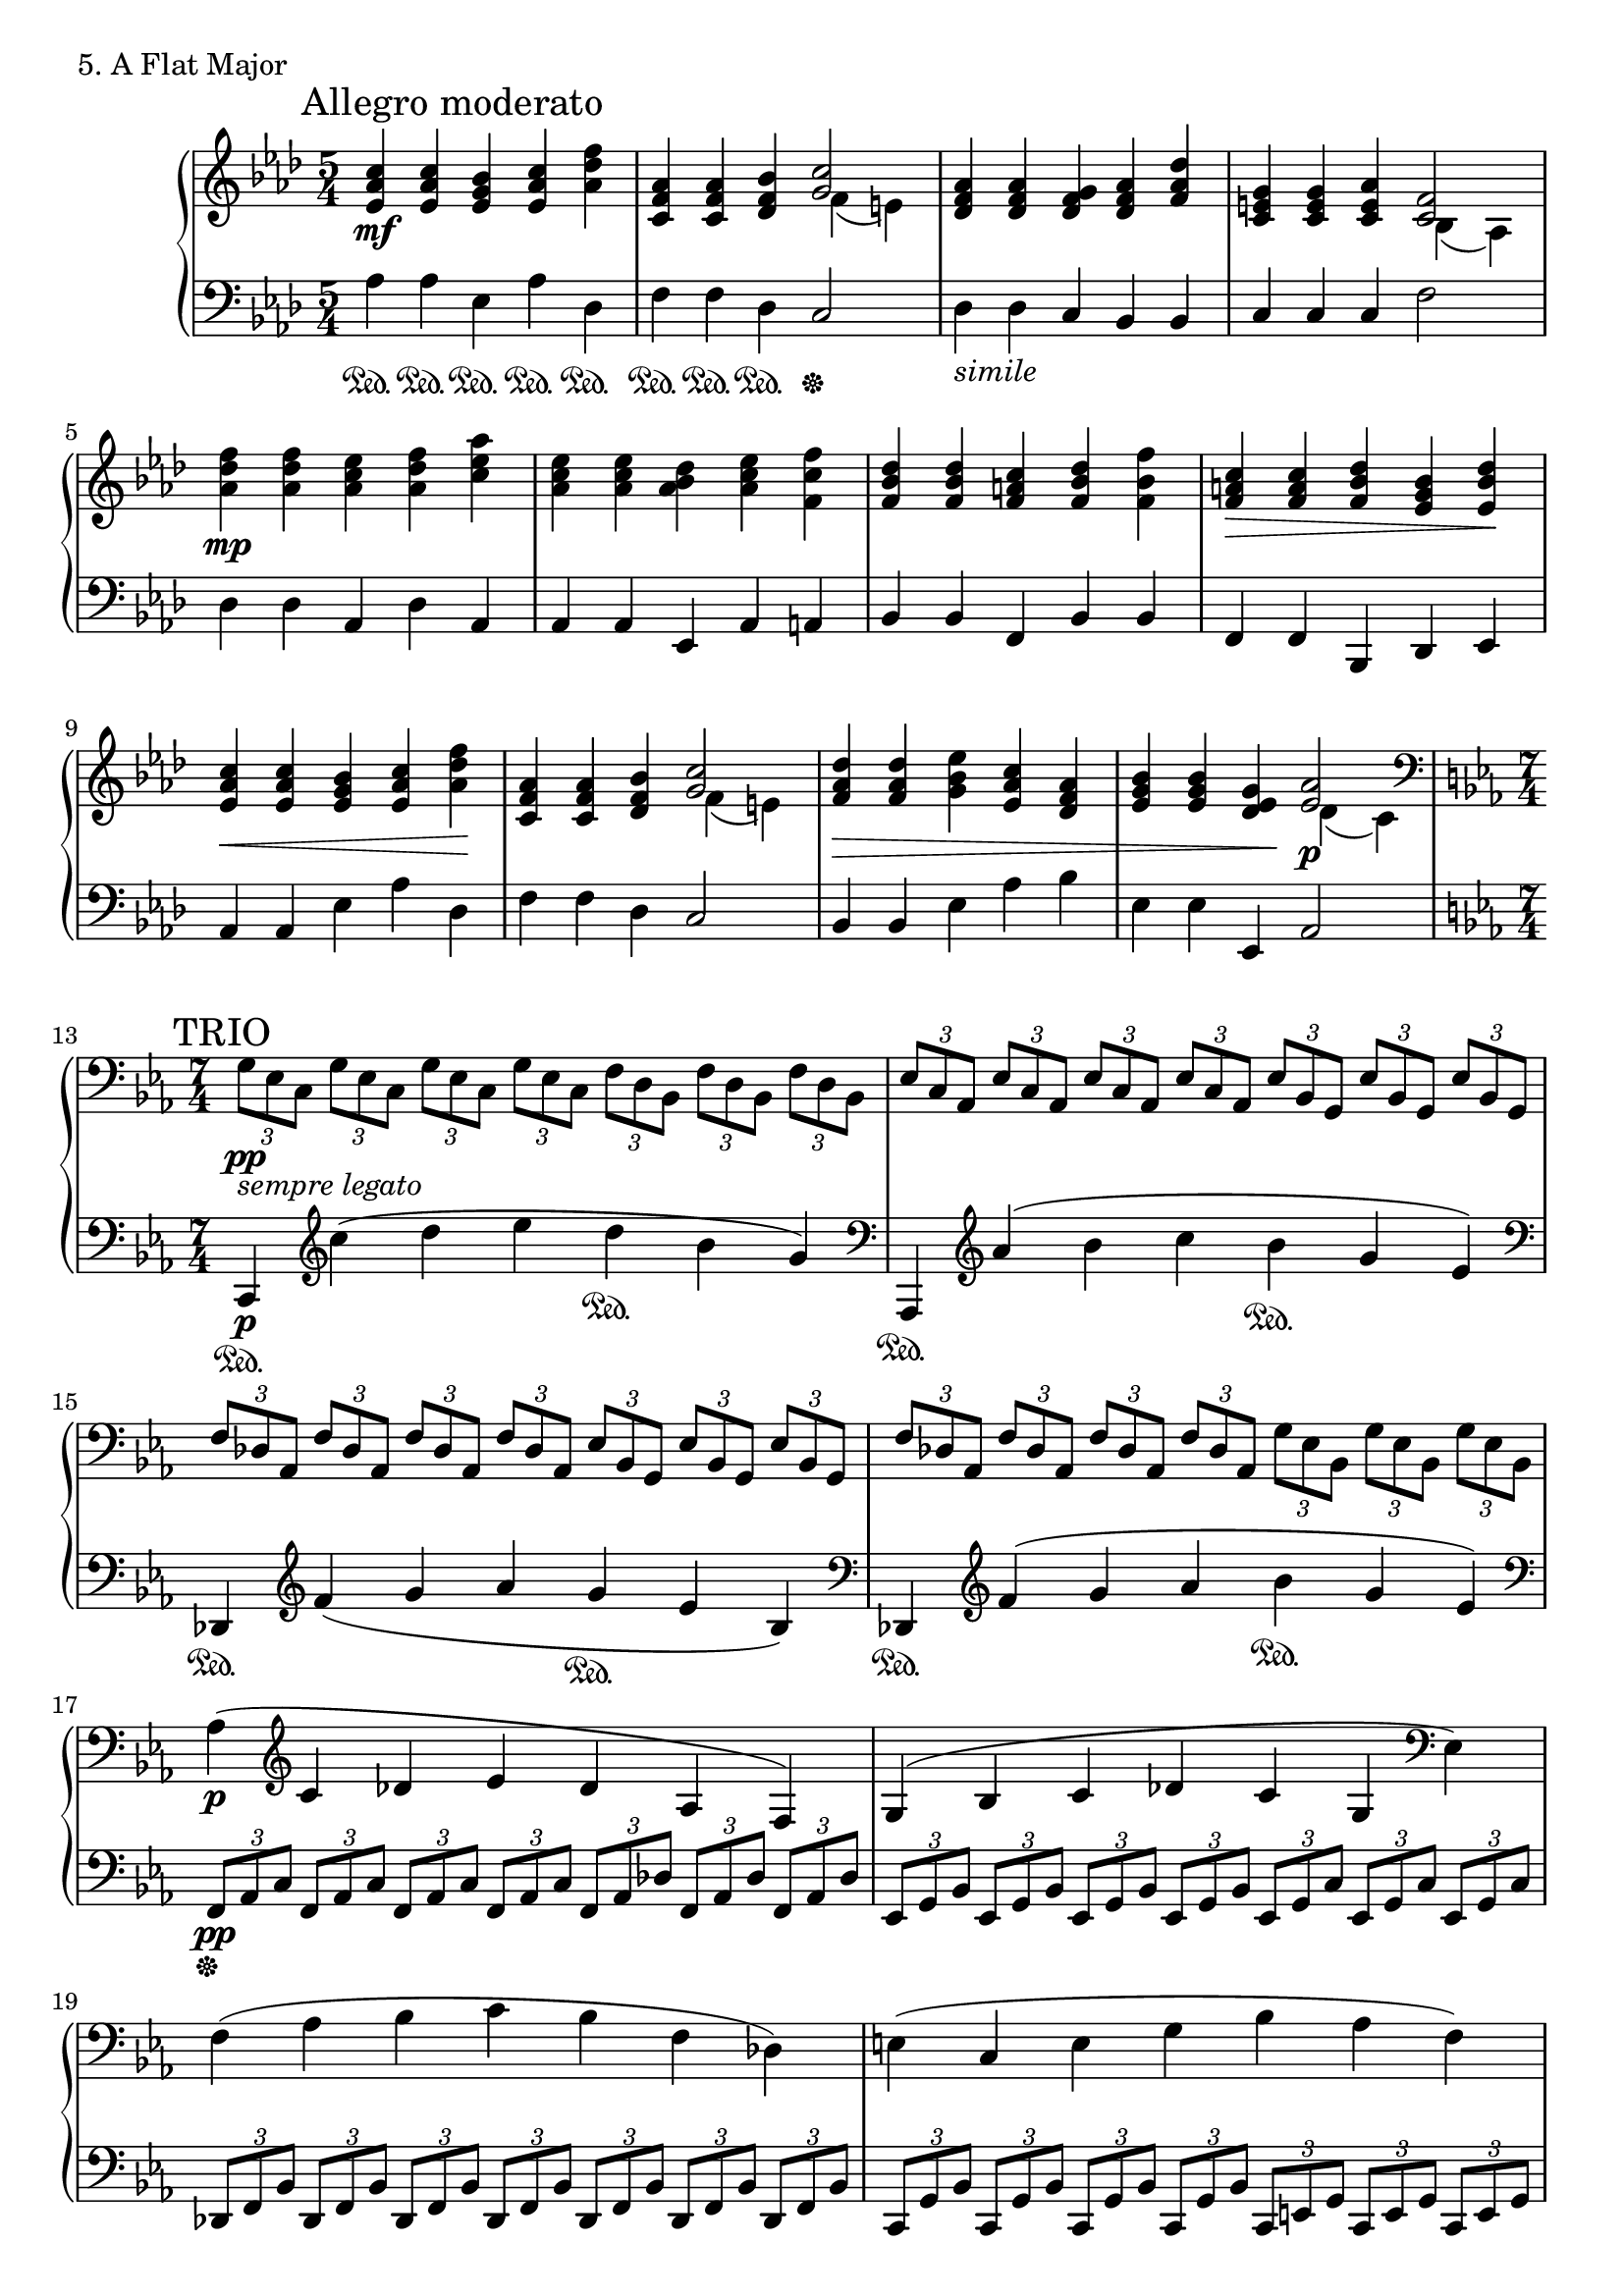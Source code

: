 \score {
  \new PianoStaff <<
    \new Staff \relative c'' {
      \clef treble
      \key aes \major
      \time 5/4

      \mark "Allegro moderato"
% Menuet - A
      \repeat volta 2 {
        <c aes es>4 \mf <c aes es> <bes g es> <c aes es> <f des aes> \bar "|"
	<aes, f c>4 <aes f c> <bes f des>
	<< { <c g>2 } \\ { f,4( e) } >> \bar "|"
	<aes f des>4 <aes f des> <g f des> <aes f des> <des aes f> \bar "|"
	<g, e c>4 <g e c> <aes e c>
	<< { <f c>2 } \\ { bes,4( aes) } >> \bar "|"
      }
      
% Menuet - B
      \repeat volta 2 {
        <f'' des aes>4 \mp <f des aes> <es c aes> <f des aes> <aes es c> \bar "|"
	<es c aes>4 <es c aes> <des bes aes> <es c aes> <f c f,> \bar "|"
	<des bes f>4 <des bes f> <c a f> <des bes f> <f bes, f> \bar "|"
	<c a f>4 \> <c a f> <des bes f> <bes g es> <des bes es,> \! \bar "|"
        <c aes es>4 \< <c aes es> <bes g es> <c aes es> <f des aes> \! \bar "|"
	<aes, f c>4 <aes f c> <bes f des>
	<< { <c g>2 } \\ { f,4( e) } >> \bar "|"
	<des' aes f>4 \> <des aes f> <es bes g> <c aes es> <aes f des> \bar "|"
	<bes g es>4 <bes g es> <g es des> \!
	<< { <aes es>2 \p } \\ { des,4( c) } >> \bar "|"
      }

      \break
      \key c \minor
      \time 7/4

% Trio - A
      \repeat volta 2 {
        \clef bass
	\mark "TRIO"

	\tuplet 3/2 { g8_\markup {\italic sempre \italic legato} \pp [es c] }
	\tuplet 3/2 { g'8 [es c] }
	\tuplet 3/2 { g'8 [es c] }
	\tuplet 3/2 { g'8 [es c] }
	\tuplet 3/2 { f8 [d bes] }
	\tuplet 3/2 { f'8 [d bes] }
	\tuplet 3/2 { f'8 [d bes] }
	\bar "|"
	\tuplet 3/2 { es8 [c aes] }
	\tuplet 3/2 { es'8 [c aes] }
	\tuplet 3/2 { es'8 [c aes] }
	\tuplet 3/2 { es'8 [c aes] }
	\tuplet 3/2 { es'8 [bes g] }
	\tuplet 3/2 { es'8 [bes g] }
	\tuplet 3/2 { es'8 [bes g] }
	\bar "|"
	\tuplet 3/2 { f'8 [des aes] }
	\tuplet 3/2 { f'8 [des aes] }
	\tuplet 3/2 { f'8 [des aes] }
	\tuplet 3/2 { f'8 [des aes] }
	\tuplet 3/2 { es'8 [bes g] }
	\tuplet 3/2 { es'8 [bes g] }
	\tuplet 3/2 { es'8 [bes g] }
	\bar "|"
	\tuplet 3/2 { f'8 [des aes] }
	\tuplet 3/2 { f'8 [des aes] }
	\tuplet 3/2 { f'8 [des aes] }
	\tuplet 3/2 { f'8 [des aes] }
	\tuplet 3/2 { g'8 [es bes] }
	\tuplet 3/2 { g'8 [es bes] }
	\tuplet 3/2 { g'8 [es bes] }
	\bar "|"
	aes'4( \p
	\clef treble
	c4 des es des aes f) \bar "|"
	g4( bes c des c g
	\clef bass
	es) \bar "|"
	f4( aes bes c bes f des) \bar "|"
	e4( c e g bes aes f) \bar "|"
      }

% Trio - B
      \repeat volta 2 {
        \tuplet 3/2 { e8 \pp [g c] }
        \tuplet 3/2 { e,8 [g c] }
        \tuplet 3/2 { e,8 [g c] }
        \tuplet 3/2 { e,8 [g c] }
        \tuplet 3/2 { e,8 [g c] }
        \tuplet 3/2 { e,8 [g c] }
        \tuplet 3/2 { e,8 [g c] }
	\bar "|"
	\tuplet 3/2 { c,8 [e a] }
	\tuplet 3/2 { c,8 [e a] }
	\tuplet 3/2 { c,8 [e a] }
	\tuplet 3/2 { c,8 [e a] }
	\tuplet 3/2 { c,8 [e a] }
	\tuplet 3/2 { c,8 [e a] }
	\tuplet 3/2 { c,8 [e a] }
	\bar "|"
	\tuplet 3/2 { b,8 [e g] }
	\tuplet 3/2 { b,8 [e g] }
	\tuplet 3/2 { b,8 [e g] }
	\tuplet 3/2 { b,8 [e g] }
	\tuplet 3/2 { b,8 [e g] }
	\tuplet 3/2 { b,8 [e g] }
	\tuplet 3/2 { b,8 [e g] }
	\bar "|"
	\tuplet 3/2 { bes,8 [es g] }
	\tuplet 3/2 { es8 [g bes] }
	\clef treble
	\tuplet 3/2 { g8 [bes es] }
	\tuplet 3/2 { bes8 \> [es g] }
	\tuplet 3/2 { aes,8 [des f] }
	\tuplet 3/2 { bes,8 [es g] }
	\tuplet 3/2 { aes,8 [des f \! ] }
	\bar "|"
      }
    }

    \new Staff \relative c {
      \clef bass
      \key aes \major
      \time 5/4

% Menuet - A
      \repeat volta 2 {
        aes'4 \sustainOn aes \sustainOn es \sustainOn aes \sustainOn des, \sustainOn \bar "|"
	f4 \sustainOn f \sustainOn des \sustainOn c2 \sustainOff \bar "|"
	des4_\markup {\italic simile} des c bes bes \bar "|"
	c4 c c f2 \bar "|"
      }
      
% Menuet - B
      \repeat volta 2 {
        des4 des aes des aes \bar "|"
	aes4 aes es aes a \bar "|"
	bes4 bes f bes bes \bar "|"
	f4 f bes, des es \bar "|"
	aes4 aes es' aes des, \bar "|"
	f4 f des c2 \bar "|"
	bes4 bes es aes bes \bar "|"
	es,4 es es, aes2 \bar "|"	
      }

      \break
      \mark "TRIO"
      \key c \minor
      \time 7/4

% Trio - A
      \repeat volta 2 {
        c,4 \sustainOn \p
	\clef treble
	c'''4( d es d \sustainOn bes g) \bar "|"
	\clef bass
	aes,,,4 \sustainOn
	\clef treble
	aes'''4( bes c bes \sustainOn g es) \bar "|"
	\clef bass
	des,,4 \sustainOn
	\clef treble
	f''4( g aes g \sustainOn es bes) \bar "|"
	\clef bass
	des,,4 \sustainOn
	\clef treble
	f''4( g aes bes \sustainOn g es) \bar "|"
	\clef bass
	\tuplet 3/2 { f,,8 \sustainOff \pp [aes c] }
	\tuplet 3/2 { f,8 [aes c] }
	\tuplet 3/2 { f,8 [aes c] }
	\tuplet 3/2 { f,8 [aes c] }
	\tuplet 3/2 { f,8 [aes des] }
	\tuplet 3/2 { f,8 [aes des] }
	\tuplet 3/2 { f,8 [aes des] }
	\bar "|"
	\tuplet 3/2 { es,8 [g bes] }
	\tuplet 3/2 { es,8 [g bes] }
	\tuplet 3/2 { es,8 [g bes] }
	\tuplet 3/2 { es,8 [g bes] }
	\tuplet 3/2 { es,8 [g c] }
	\tuplet 3/2 { es,8 [g c] }
	\tuplet 3/2 { es,8 [g c] }
	\bar "|"
	\tuplet 3/2 { des,8 [f bes] }
	\tuplet 3/2 { des,8 [f bes] }
	\tuplet 3/2 { des,8 [f bes] }
	\tuplet 3/2 { des,8 [f bes] }
	\tuplet 3/2 { des,8 [f bes] }
	\tuplet 3/2 { des,8 [f bes] }
	\tuplet 3/2 { des,8 [f bes] }
	\bar "|"
	\tuplet 3/2 { c,8 [g' bes] }
	\tuplet 3/2 { c,8 [g' bes] }
	\tuplet 3/2 { c,8 [g' bes] }
	\tuplet 3/2 { c,8 [g' bes] }
	\tuplet 3/2 { c,8 [e g] }
	\tuplet 3/2 { c,8 [e g] }
	\tuplet 3/2 { c,8 [e g] }
	\bar "|"
      }

% Trio - B
      \repeat volta 2 {
        c,4 \sustainOn \p
	\clef treble
	e'''4( e d e g b, \bar "|"
	c4) \sustainOn
	\clef bass
	a,,,4( a b \sustainOff a g c \bar "|"
	b4 e,4) \sustainOn
	\clef treble
	g'''4( a g fis e \bar "|"
	es4) \sustainOn
	\clef bass
	es,,4 \sustainOff des es1 \bar "|"
	
  	\once	\override Score.RehearsalMark.break-visibility = #end-of-line-visible
  	\once \override Score.RehearsalMark.self-alignment-X = #RIGHT
  	\mark "D.C."
      }

    }
  >>
  \header {
    piece = "5. A Flat Major"
  }
\layout { }
\midi { }
}
